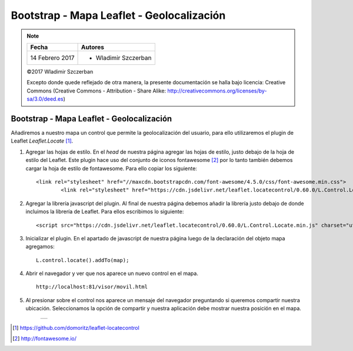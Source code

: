******************************************
Bootstrap - Mapa Leaflet - Geolocalización
******************************************

.. note::

	=================  ====================================================
	Fecha              Autores
	=================  ====================================================
	14 Febrero 2017    * Wladimir Szczerban
	=================  ====================================================

	©2017 Wladimir Szczerban

	Excepto donde quede reflejado de otra manera, la presente documentación se halla bajo licencia: Creative Commons (Creative Commons - Attribution - Share Alike: http://creativecommons.org/licenses/by-sa/3.0/deed.es)

Bootstrap - Mapa Leaflet - Geolocalización
==========================================

Añadiremos a nuestro mapa un control que permite la geolocalización del usuario, para ello utilizaremos el plugin de Leaflet *Leaflet.Locate* [#]_.

#. Agregar las hojas de estilo. En el *head* de nuestra página agregar las hojas de estilo, justo debajo de la hoja de estilo del Leaflet. Este plugin hace uso del conjunto de iconos fontawesome [#]_ por lo tanto también debemos cargar la hoja de estilo de fontawesome. Para ello copiar los siguiente: ::

   	<link rel="stylesheet" href="//maxcdn.bootstrapcdn.com/font-awesome/4.5.0/css/font-awesome.min.css">
		<link rel="stylesheet" href="https://cdn.jsdelivr.net/leaflet.locatecontrol/0.60.0/L.Control.Locate.min.css" />

#. Agregar la librería javascript del plugin. Al final de nuestra página debemos añadir la librería justo debajo de donde incluimos la librería de Leaflet. Para ellos escribimos lo siguiente: ::

   	<script src="https://cdn.jsdelivr.net/leaflet.locatecontrol/0.60.0/L.Control.Locate.min.js" charset="utf-8"></script>

#. Inicializar el plugin. En el apartado de javascript de nuestra página luego de la declaración del objeto mapa agregamos: ::

		L.control.locate().addTo(map);

#. Abrir el navegador y ver que nos aparece un nuevo control en el mapa. ::

		http://localhost:81/visor/movil.html

#. Al presionar sobre el control nos aparece un mensaje del navegador preguntando si queremos compartir nuestra ubicación. Seleccionamos la opción de compartir y nuestra aplicación debe mostrar nuestra posición en el mapa.

		.. |logo_geolocalizacion| image:: _images/mapa_geolocalizacion.png
			:align: middle
			:alt: mapa con geolocalización

		+------------------------+
		| |logo_geolocalizacion| |
		+------------------------+

.. [#] https://github.com/domoritz/leaflet-locatecontrol
.. [#] http://fontawesome.io/
